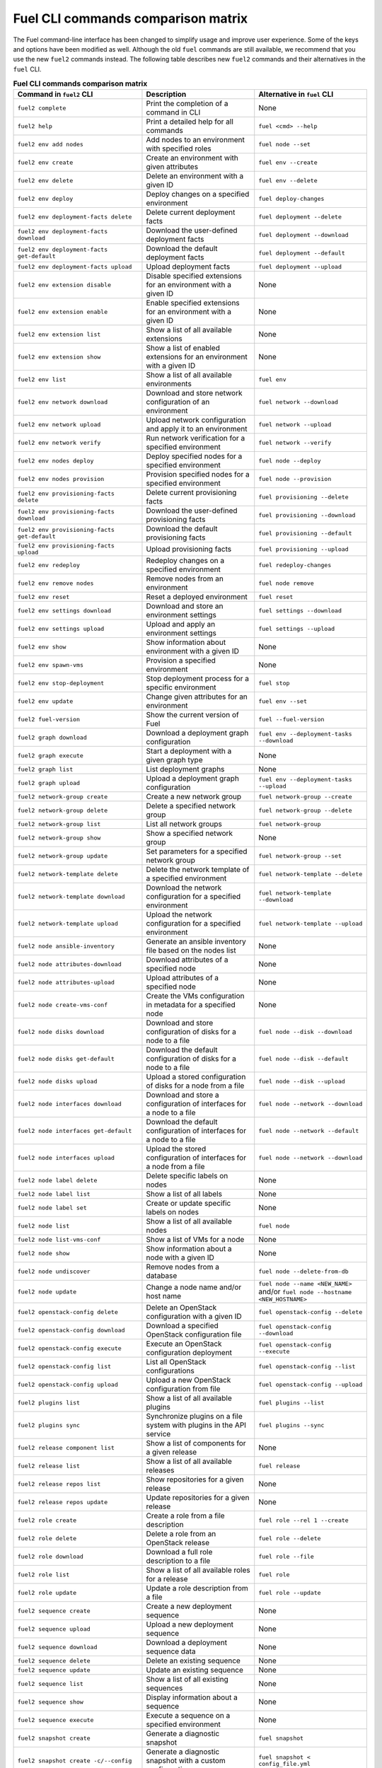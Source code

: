 .. _cli_comparison_matrix:

===================================
Fuel CLI commands comparison matrix
===================================

The Fuel command-line interface has been changed to simplify usage
and improve user experience. Some of the keys and options have been modified
as well. Although the old ``fuel`` commands are still available, we recommend that
you use the new ``fuel2`` commands instead. The following table describes
new ``fuel2`` commands and their alternatives in the ``fuel`` CLI.

.. csv-table:: **Fuel CLI commands comparison matrix**
   :header: Command in ``fuel2`` CLI, Description, Alternative in ``fuel`` CLI
   :widths: 8, 7, 7

   ``fuel2 complete``, Print the completion of a command in CLI, None
   ``fuel2 help``, Print a detailed help for all commands, ``fuel <cmd> --help``
   ``fuel2 env add nodes``, Add nodes to an environment with specified roles, ``fuel node --set``
   ``fuel2 env create``, Create an environment with given attributes, ``fuel env --create``
   ``fuel2 env delete``, Delete an environment with a given ID, ``fuel env --delete``
   ``fuel2 env deploy``, Deploy changes on a specified environment, ``fuel deploy-changes``
   ``fuel2 env deployment-facts delete``, Delete current deployment facts, ``fuel deployment --delete``
   ``fuel2 env deployment-facts download``, Download the user-defined deployment facts, ``fuel deployment --download``
   ``fuel2 env deployment-facts get-default``, Download the default deployment facts, ``fuel deployment --default``
   ``fuel2 env deployment-facts upload``, Upload deployment facts, ``fuel deployment --upload``
   ``fuel2 env extension disable``, Disable specified extensions for an environment with a given ID, None
   ``fuel2 env extension enable``, Enable specified extensions for an environment with a given ID, None
   ``fuel2 env extension list``, Show a list of all available extensions, None
   ``fuel2 env extension show``, Show a list of enabled extensions for an environment with a given ID, None
   ``fuel2 env list``, Show a list of all available environments, ``fuel env``
   ``fuel2 env network download``, Download and store network configuration of an environment, ``fuel network --download``
   ``fuel2 env network upload``, Upload network configuration and apply it to an environment, ``fuel network --upload``
   ``fuel2 env network verify``, Run network verification for a specified environment, ``fuel network --verify``
   ``fuel2 env nodes deploy``, Deploy specified nodes for a specified environment, ``fuel node --deploy``
   ``fuel2 env nodes provision``, Provision specified nodes for a specified environment, ``fuel node --provision``
   ``fuel2 env provisioning-facts delete``, Delete current provisioning facts, ``fuel provisioning --delete``
   ``fuel2 env provisioning-facts download``, Download the user-defined provisioning facts, ``fuel provisioning --download``
   ``fuel2 env provisioning-facts get-default``, Download the default provisioning facts, ``fuel provisioning --default``
   ``fuel2 env provisioning-facts upload``, Upload provisioning facts, ``fuel provisioning --upload``
   ``fuel2 env redeploy``, Redeploy changes on a specified environment, ``fuel redeploy-changes``
   ``fuel2 env remove nodes``, Remove nodes from an environment, ``fuel node remove``
   ``fuel2 env reset``, Reset a deployed environment, ``fuel reset``
   ``fuel2 env settings download``, Download and store an environment settings, ``fuel settings --download``
   ``fuel2 env settings upload``, Upload and apply an environment settings, ``fuel settings --upload``
   ``fuel2 env show``, Show information about environment with a given ID, None
   ``fuel2 env spawn-vms``, Provision a specified environment, None
   ``fuel2 env stop-deployment``, Stop deployment process for a specific environment, ``fuel stop``
   ``fuel2 env update``, Change given attributes for an environment, ``fuel env --set``
   ``fuel2 fuel-version``, Show the current version of Fuel, ``fuel --fuel-version``
   ``fuel2 graph download``, Download a deployment graph configuration, ``fuel env --deployment-tasks --download``
   ``fuel2 graph execute``, Start a deployment with a given graph type, None
   ``fuel2 graph list``, List deployment graphs, None
   ``fuel2 graph upload``, Upload a deployment graph configuration, ``fuel env --deployment-tasks --upload``
   ``fuel2 network-group create``, Create a new network group, ``fuel network-group --create``
   ``fuel2 network-group delete``, Delete a specified network group, ``fuel network-group --delete``
   ``fuel2 network-group list``, List all network groups, ``fuel network-group``
   ``fuel2 network-group show``, Show a specified network group, None
   ``fuel2 network-group update``, Set parameters for a specified network group, ``fuel network-group --set``
   ``fuel2 network-template delete``, Delete the network template of a specified environment, ``fuel network-template --delete``
   ``fuel2 network-template download``, Download the network configuration for a specified environment, ``fuel network-template --download``
   ``fuel2 network-template upload``, Upload the network configuration for a specified environment, ``fuel network-template --upload``
   ``fuel2 node ansible-inventory``, Generate an ansible inventory file based on the nodes list, None
   ``fuel2 node attributes-download``, Download attributes of a specified node, None
   ``fuel2 node attributes-upload``, Upload attributes of a specified node, None
   ``fuel2 node create-vms-conf``, Create the VMs configuration in metadata for a specified node, None
   ``fuel2 node disks download``, Download and store configuration of disks for a node to a file, ``fuel node --disk --download``
   ``fuel2 node disks get-default``, Download the default configuration of disks for a node to a file, ``fuel node --disk --default``
   ``fuel2 node disks upload``, Upload a stored configuration of disks for a node from a file, ``fuel node --disk --upload``
   ``fuel2 node interfaces download``, Download and store a configuration of interfaces for a node to a file, ``fuel node --network --download``
   ``fuel2 node interfaces get-default``, Download the default configuration of interfaces for a node to a file, ``fuel node --network --default``
   ``fuel2 node interfaces upload``, Upload the stored configuration of interfaces for a node from a file, ``fuel node --network --download``
   ``fuel2 node label delete``, Delete specific labels on nodes, None
   ``fuel2 node label list``, Show a list of all labels, None
   ``fuel2 node label set``, Create or update specific labels on nodes, None
   ``fuel2 node list``, Show a list of all available nodes, ``fuel node``
   ``fuel2 node list-vms-conf``, Show a list of VMs for a node, None
   ``fuel2 node show``, Show information about a node with a given ID, None
   ``fuel2 node undiscover``, Remove nodes from a database, ``fuel node --delete-from-db``
   ``fuel2 node update``, Change a node name and/or host name, ``fuel node --name <NEW_NAME>`` and/or ``fuel node --hostname <NEW_HOSTNAME>``
   ``fuel2 openstack-config delete``, Delete an OpenStack configuration with a given ID, ``fuel openstack-config --delete``
   ``fuel2 openstack-config download``, Download a specified OpenStack configuration file, ``fuel openstack-config --download``
   ``fuel2 openstack-config execute``, Execute an OpenStack configuration deployment, ``fuel openstack-config --execute``
   ``fuel2 openstack-config list``, List all OpenStack configurations, ``fuel openstack-config --list``
   ``fuel2 openstack-config upload``, Upload a new OpenStack configuration from file, ``fuel openstack-config --upload``
   ``fuel2 plugins list``, Show a list of all available plugins, ``fuel plugins --list``
   ``fuel2 plugins sync``, Synchronize plugins on a file system with plugins in the API service, ``fuel plugins --sync``
   ``fuel2 release component list``, Show a list of components for a given release, None
   ``fuel2 release list``, Show a list of all available releases, ``fuel release``
   ``fuel2 release repos list``, Show repositories for a given release, None
   ``fuel2 release repos update``, Update repositories for a given release, None
   ``fuel2 role create``, Create a role from a file description, ``fuel role --rel 1 --create``
   ``fuel2 role delete``, Delete a role from an OpenStack release, ``fuel role --delete``
   ``fuel2 role download``, Download a full role description to a file, ``fuel role --file``
   ``fuel2 role list``, Show a list of all available roles for a release, ``fuel role``
   ``fuel2 role update``, Update a role description from a file, ``fuel role --update``
   ``fuel2 sequence create``, Create a new deployment sequence, None
   ``fuel2 sequence upload``, Upload a new deployment sequence, None
   ``fuel2 sequence download``, Download a deployment sequence data, None
   ``fuel2 sequence delete``, Delete an existing sequence, None
   ``fuel2 sequence update``, Update an existing sequence, None
   ``fuel2 sequence list``, Show a list of all existing sequences, None
   ``fuel2 sequence show``, Display information about a sequence, None
   ``fuel2 sequence execute``, Execute a sequence on a specified environment, None
   ``fuel2 snapshot create``, Generate a diagnostic snapshot, ``fuel snapshot``
   ``fuel2 snapshot create -c/--config``, Generate a diagnostic snapshot with a custom configuration, ``fuel snapshot < config_file.yml``
   ``fuel2 snapshot get-default-config``, Download the default configuration to generate a custom diagnostic snapshot, ``fuel snapshot --conf > config_file.yml``
   ``fuel2 snapshot get-link``, Show the link to download diagnostic snapshot, None
   ``fuel2 task delete``, Delete a task with a given ID, ``fuel task --delete``
   ``fuel2 task deployment-info download``, Save a task deployment information to a file, None
   ``fuel2 task history show``, Show a deployment history about a task with a given ID, None
   ``fuel2 task list``, Show a list of all available tasks, None
   ``fuel2 task network-configuration download``, Save a task network configuration to a file, None
   ``fuel2 task settings download``, Download and save a task settings to a file, None
   ``fuel2 task show``, Show information about a task with a given ID, None
   ``fuel2 vip create``, Create a VIP, ``fuel vip --create``
   ``fuel2 vip download``, Download a configuration of VIPs, ``fuel vip --download``
   ``fuel2 vip upload``, Upload a new configuration of VIPs from a file, ``fuel vip --upload``
